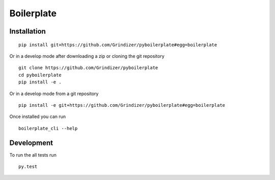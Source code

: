 ===========
Boilerplate
===========



Installation
============

::

    pip install git+https://github.com/Grindizer/pyboilerplate#egg=boilerplate

Or in a develop mode after downloading a zip or cloning the git repository ::

    git clone https://github.com/Grindizer/pyboilerplate
    cd pyboilerplate
    pip install -e .

Or in a develop mode from a git repository ::

    pip install -e git+https://github.com/Grindizer/pyboilerplate#egg=boilerplate

Once installed you can run ::

 boilerplate_cli --help

Development
===========

To run the all tests run ::

    py.test

